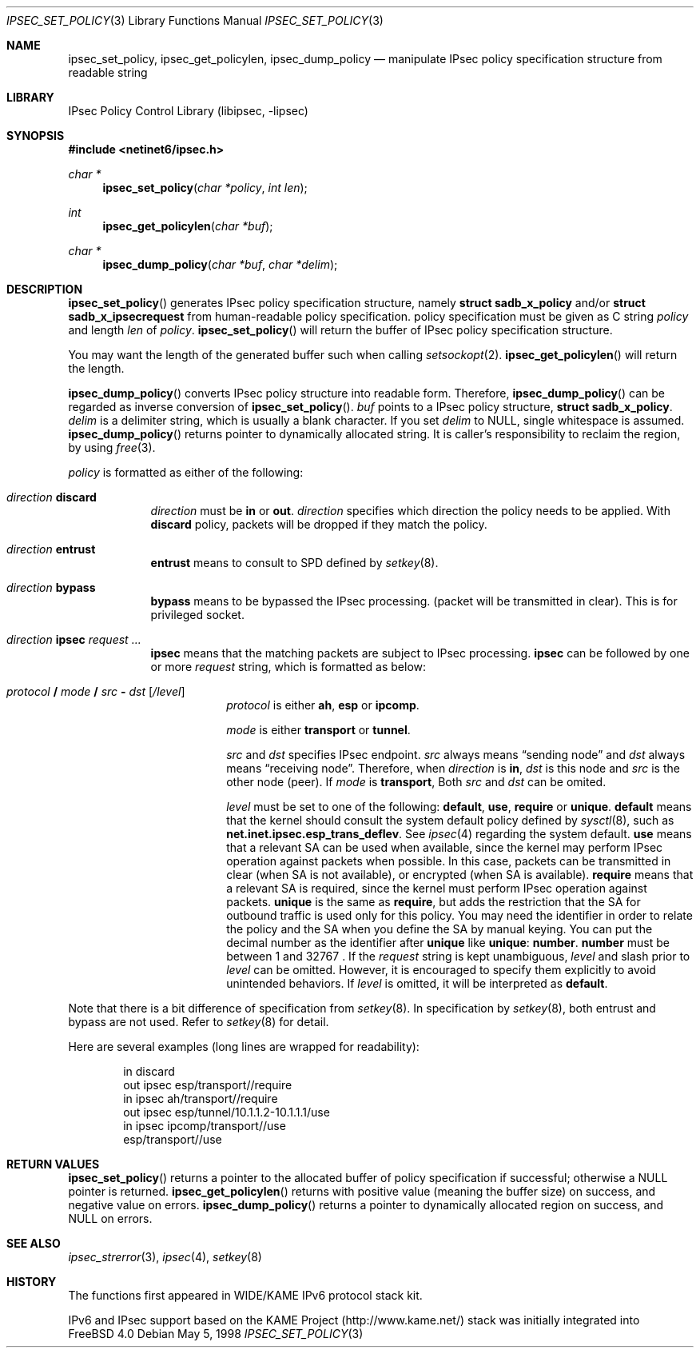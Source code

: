 .\"	$KAME: ipsec_set_policy.3,v 1.14 2001/04/06 07:00:46 itojun Exp $
.\"	$FreeBSD$
.\"
.\" Copyright (C) 1995, 1996, 1997, 1998, and 1999 WIDE Project.
.\" All rights reserved.
.\"
.\" Redistribution and use in source and binary forms, with or without
.\" modification, are permitted provided that the following conditions
.\" are met:
.\" 1. Redistributions of source code must retain the above copyright
.\"    notice, this list of conditions and the following disclaimer.
.\" 2. Redistributions in binary form must reproduce the above copyright
.\"    notice, this list of conditions and the following disclaimer in the
.\"    documentation and/or other materials provided with the distribution.
.\" 3. Neither the name of the project nor the names of its contributors
.\"    may be used to endorse or promote products derived from this software
.\"    without specific prior written permission.
.\"
.\" THIS SOFTWARE IS PROVIDED BY THE PROJECT AND CONTRIBUTORS ``AS IS'' AND
.\" ANY EXPRESS OR IMPLIED WARRANTIES, INCLUDING, BUT NOT LIMITED TO, THE
.\" IMPLIED WARRANTIES OF MERCHANTABILITY AND FITNESS FOR A PARTICULAR PURPOSE
.\" ARE DISCLAIMED.  IN NO EVENT SHALL THE PROJECT OR CONTRIBUTORS BE LIABLE
.\" FOR ANY DIRECT, INDIRECT, INCIDENTAL, SPECIAL, EXEMPLARY, OR CONSEQUENTIAL
.\" DAMAGES (INCLUDING, BUT NOT LIMITED TO, PROCUREMENT OF SUBSTITUTE GOODS
.\" OR SERVICES; LOSS OF USE, DATA, OR PROFITS; OR BUSINESS INTERRUPTION)
.\" HOWEVER CAUSED AND ON ANY THEORY OF LIABILITY, WHETHER IN CONTRACT, STRICT
.\" LIABILITY, OR TORT (INCLUDING NEGLIGENCE OR OTHERWISE) ARISING IN ANY WAY
.\" OUT OF THE USE OF THIS SOFTWARE, EVEN IF ADVISED OF THE POSSIBILITY OF
.\" SUCH DAMAGE.
.\"
.Dd May 5, 1998
.Dt IPSEC_SET_POLICY 3
.Os
.Sh NAME
.Nm ipsec_set_policy ,
.Nm ipsec_get_policylen ,
.Nm ipsec_dump_policy
.Nd manipulate IPsec policy specification structure from readable string
.\"
.Sh LIBRARY
.Lb libipsec
.Sh SYNOPSIS
.Fd #include <netinet6/ipsec.h>
.Ft "char *"
.Fn ipsec_set_policy "char *policy" "int len"
.Ft int
.Fn ipsec_get_policylen "char *buf"
.Ft "char *"
.Fn ipsec_dump_policy "char *buf" "char *delim"
.Sh DESCRIPTION
.Fn ipsec_set_policy
generates IPsec policy specification structure, namely
.Li struct sadb_x_policy
and/or
.Li struct sadb_x_ipsecrequest
from human-readable policy specification.
policy specification must be given as C string
.Fa policy
and length
.Fa len
of
.Fa policy .
.Fn ipsec_set_policy
will return the buffer of IPsec policy specification structure.
.Pp
You may want the length of the generated buffer such when calling
.Xr setsockopt 2 .
.Fn ipsec_get_policylen
will return the length.
.Pp
.Fn ipsec_dump_policy
converts IPsec policy structure into readable form.
Therefore,
.Fn ipsec_dump_policy
can be regarded as inverse conversion of
.Fn ipsec_set_policy .
.Fa buf
points to a IPsec policy structure,
.Li struct sadb_x_policy .
.Fa delim
is a delimiter string, which is usually a blank character.
If you set
.Fa delim
to
.Dv NULL ,
single whitespace is assumed.
.Fn ipsec_dump_policy
returns pointer to dynamically allocated string.
It is caller's responsibility to reclaim the region, by using
.Xr free 3 .
.Pp
.Fa policy
is formatted as either of the following:
.Bl -tag  -width "discard"
.It Ar direction Li discard
.Ar direction
must be
.Li in
or
.Li out .
.Ar direction
specifies which direction the policy needs to be applied.
With
.Li discard
policy, packets will be dropped if they match the policy.
.It Ar direction Li entrust
.Li entrust
means to consult to SPD defined by
.Xr setkey 8 .
.It Ar direction Li bypass
.Li bypass
means to be bypassed the IPsec processing.
.Pq packet will be transmitted in clear .
This is for privileged socket.
.It Xo
.Ar direction
.Li ipsec
.Ar request ...
.Xc
.Li ipsec
means that the matching packets are subject to IPsec processing.
.Li ipsec
can be followed by one or more
.Ar request
string, which is formatted as below:
.Bl -tag  -width "discard"
.It Xo
.Ar protocol
.Li /
.Ar mode
.Li /
.Ar src
.Li -
.Ar dst
.Op Ar /level
.Xc
.Ar protocol
is either
.Li ah ,
.Li esp
or
.Li ipcomp .
.Pp
.Ar mode
is either
.Li transport
or
.Li tunnel .
.Pp
.Ar src
and
.Ar dst
specifies IPsec endpoint.
.Ar src
always means
.Dq sending node
and
.Ar dst
always means
.Dq receiving node .
Therefore, when
.Ar direction
is
.Li in ,
.Ar dst
is this node
and
.Ar src
is the other node
.Pq peer .
If
.Ar mode
is
.Li transport ,
Both
.Ar src
and
.Ar dst
can be omited. 
.Pp
.Ar level
must be set to one of the following:
.Li default , use , require
or
.Li unique .
.Li default
means that the kernel should consult the system default policy
defined by
.Xr sysctl 8 ,
such as
.Li net.inet.ipsec.esp_trans_deflev .
See
.Xr ipsec 4
regarding the system default.
.Li use
means that a relevant SA can be used when available,
since the kernel may perform IPsec operation against packets when possible.
In this case, packets can be transmitted in clear
.Pq when SA is not available ,
or encrypted
.Pq when SA is available .
.Li require
means that a relevant SA is required,
since the kernel must perform IPsec operation against packets.
.Li unique
is the same as
.Li require ,
but adds the restriction that the SA for outbound traffic is used
only for this policy.
You may need the identifier in order to relate the policy and the SA
when you define the SA by manual keying.
You can put the decimal number as the identifier after
.Li unique
like
.Li unique : number .
.Li number
must be between 1 and 32767 .
If the
.Ar request
string is kept unambiguous,
.Ar level
and slash prior to
.Ar level
can be omitted.
However, it is encouraged to specify them explicitly
to avoid unintended behaviors.
If
.Ar level
is omitted, it will be interpreted as
.Li default .
.El
.El
.Pp
Note that there is a bit difference of specification from
.Xr setkey 8 .
In specification by
.Xr setkey 8 ,
both entrust and bypass are not used.
Refer to
.Xr setkey 8
for detail.
.Pp
Here are several examples
.Pq long lines are wrapped for readability :
.Bd -literal -offset indent
in discard
out ipsec esp/transport//require
in ipsec ah/transport//require
out ipsec esp/tunnel/10.1.1.2-10.1.1.1/use
in ipsec ipcomp/transport//use
        esp/transport//use
.Ed
.Sh RETURN VALUES
.Fn ipsec_set_policy
returns a pointer to the allocated buffer of policy specification if successful; otherwise a NULL pointer is returned.
.Fn ipsec_get_policylen
returns with positive value
.Pq meaning the buffer size
on success, and negative value on errors.
.Fn ipsec_dump_policy
returns a pointer to dynamically allocated region on success,
and
.Dv NULL
on errors.
.Sh SEE ALSO
.Xr ipsec_strerror 3 ,
.Xr ipsec 4 ,
.Xr setkey 8
.Sh HISTORY
The functions first appeared in WIDE/KAME IPv6 protocol stack kit.
.Pp
IPv6 and IPsec support based on the KAME Project (http://www.kame.net/) stack
was initially integrated into
.Fx 4.0
